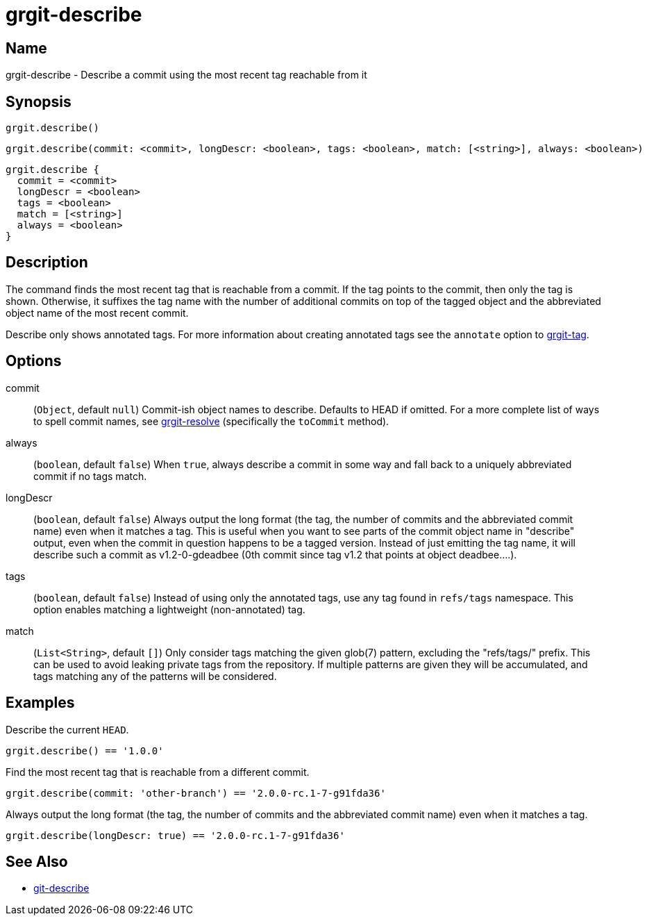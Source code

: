 = grgit-describe
:jbake-title: grgit-describe
:jbake-type: page
:jbake-status: published

== Name

grgit-describe - Describe a commit using the most recent tag reachable from it

== Synopsis

[source, groovy]
----
grgit.describe()
----

[source, groovy]
----
grgit.describe(commit: <commit>, longDescr: <boolean>, tags: <boolean>, match: [<string>], always: <boolean>)
----

[source, groovy]
----
grgit.describe {
  commit = <commit>
  longDescr = <boolean>
  tags = <boolean>
  match = [<string>]
  always = <boolean>
}
----

== Description

The command finds the most recent tag that is reachable from a commit. If the tag points to the commit, then only the tag is shown. Otherwise, it suffixes the tag name with the number of additional commits on top of the tagged object and the abbreviated object name of the most recent commit.

Describe only shows annotated tags. For more information about creating annotated tags see the `annotate` option to link:grgit-tag.html[grgit-tag].

== Options

commit:: (`Object`, default `null`) Commit-ish object names to describe. Defaults to HEAD if omitted. For a more complete list of ways to spell commit names, see link:grgit-resolve.html[grgit-resolve] (specifically the `toCommit` method).
always:: (`boolean`, default `false`) When `true`, always describe a commit in some way and fall back to a uniquely abbreviated commit if no tags match.
longDescr:: (`boolean`, default `false`) Always output the long format (the tag, the number of commits and the abbreviated commit name) even when it matches a tag. This is useful when you want to see parts of the commit object name in "describe" output, even when the commit in question happens to be a tagged version. Instead of just emitting the tag name, it will describe such a commit as v1.2-0-gdeadbee (0th commit since tag v1.2 that points at object deadbee…​.).
tags:: (`boolean`, default `false`) Instead of using only the annotated tags, use any tag found in `refs/tags` namespace. This option enables matching a lightweight (non-annotated) tag.
match:: (`List<String>`, default `[]`) Only consider tags matching the given glob(7) pattern, excluding the "refs/tags/" prefix. This can be used to avoid leaking private tags from the repository. If multiple patterns are given they will be accumulated, and tags matching any of the patterns will be considered.

== Examples

Describe the current `HEAD`.

[source, groovy]
----
grgit.describe() == '1.0.0'
----

Find the most recent tag that is reachable from a different commit.

[source, groovy]
----
grgit.describe(commit: 'other-branch') == '2.0.0-rc.1-7-g91fda36'
----

Always output the long format (the tag, the number of commits and the abbreviated commit name) even when it matches a tag.

[source, groovy]
----
grgit.describe(longDescr: true) == '2.0.0-rc.1-7-g91fda36'
----


== See Also

- link:https://git-scm.com/docs/git-describe[git-describe]

